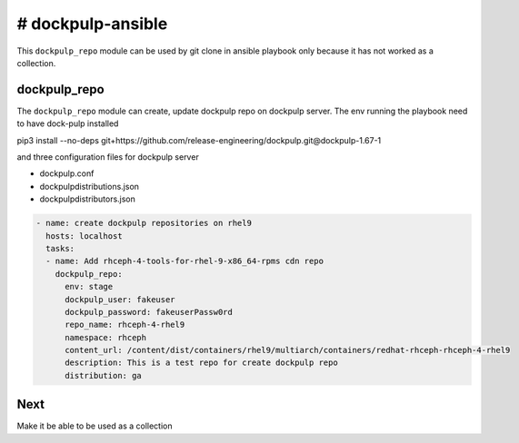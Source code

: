 # dockpulp-ansible
========================
This ``dockpulp_repo`` module can be used by git clone in ansible playbook only
because it has not worked as a collection.


dockpulp_repo
--------------

The ``dockpulp_repo`` module can create, update dockpulp repo on dockpulp server. The env running
the playbook need to have dock-pulp installed

pip3 install --no-deps git+https://github.com/release-engineering/dockpulp.git@dockpulp-1.67-1

and three configuration files for dockpulp server

* dockpulp.conf

* dockpulpdistributions.json

* dockpulpdistributors.json

.. code-block:: yaml

    - name: create dockpulp repositories on rhel9
      hosts: localhost
      tasks:
      - name: Add rhceph-4-tools-for-rhel-9-x86_64-rpms cdn repo
        dockpulp_repo:
          env: stage
          dockpulp_user: fakeuser
          dockpulp_password: fakeuserPassw0rd
          repo_name: rhceph-4-rhel9
          namespace: rhceph
          content_url: /content/dist/containers/rhel9/multiarch/containers/redhat-rhceph-rhceph-4-rhel9
          description: This is a test repo for create dockpulp repo
          distribution: ga


Next
----

Make it be able to be used as a collection

